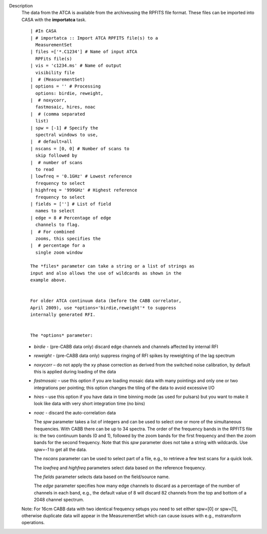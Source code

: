 Description
   The data from the ATCA is available from the archiveusing the
   RPFITS file format. These files can be imported into CASA with the
   **importatca** task.

   ::

      | #In CASA
      | # importatca :: Import ATCA RPFITS file(s) to a
        MeasurementSet
      | files =['*.C1234'] # Name of input ATCA
        RPFits file(s)
      | vis = 'c1234.ms' # Name of output
        visibility file
      |  # (MeasurementSet)
      | options = '' # Processing
        options: birdie, reweight,
      |  # noxycorr,
        fastmosaic, hires, noac
      |  # (comma separated
        list)
      | spw = [-1] # Specify the
        spectral windows to use,
      |  # default=all
      | nscans = [0, 0] # Number of scans to
        skip followed by
      |  # number of scans
        to read
      | lowfreq = '0.1GHz' # Lowest reference
        frequency to select
      | highfreq = '999GHz' # Highest reference
        frequency to select
      | fields = [''] # List of field
        names to select
      | edge = 8 # Percentage of edge
        channels to flag.
      |  # For combined
        zooms, this specifies the
      |  # percentage for a
        single zoom window

      The *files* parameter can take a string or a list of strings as
      input and also allows the use of wildcards as shown in the
      example above.


      For older ATCA continuum data (before the CABB correlator,
      April 2009), use *options='birdie,reweight'* to suppress
      internally generated RFI.


      The *options* parameter:

   -  *birdie* - (pre-CABB data only) discard edge channels and
      channels affected by internal RFI
   -  *reweight* - (pre-CABB data only) suppress ringing of RFI
      spikes by reweighting of the lag spectrum
   -  *noxycorr* – do not apply the xy phase correction as derived
      from the switched noise calibration, by default this is applied
      during loading of the data
   -  *fastmosaic* – use this option if you are loading mosaic data
      with many pointings and only one or two integrations per
      pointing; this option changes the tiling of the data to avoid
      excessive I/O
   -  *hires* – use this option if you have data in time binning mode
      (as used for pulsars) but you want to make it look like data
      with very short integration time (no bins)
   -  *noac* - discard the auto-correlation data

      The *spw* parameter takes a list of integers and can be used to
      select one or more of the simultaneous frequencies. With CABB
      there can be up to 34 spectra. The order of the frequency bands
      in the RPFITS file is: the two continuum bands (0 and 1),
      followed by the zoom bands for the first frequency and then the
      zoom bands for the second frequency. Note that this *spw*
      parameter does not take a string with wildcards. Use *spw=-1*
      to get all the data.


      The *nscans* parameter can be used to select part of a file,
      e.g., to retrieve a few test scans for a quick look.


      The *lowfreq* and *highfreq* parameters select data based on
      the reference frequency.


      The *fields* parameter selects data based on the field/source
      name.


      The *edge* parameter specifies how many edge channels to
      discard as a percentage of the number of channels in each band,
      e.g., the default value of 8 will discard 82 channels from the
      top and bottom of a 2048 channel spectrum.

   Note: For 16cm CABB data with two identical frequency setups you
   need to set either spw=[0] or spw=[1], otherwise duplicate data
   will appear in the MeasurementSet which can cause issues with
   e.g., mstransform operations.
